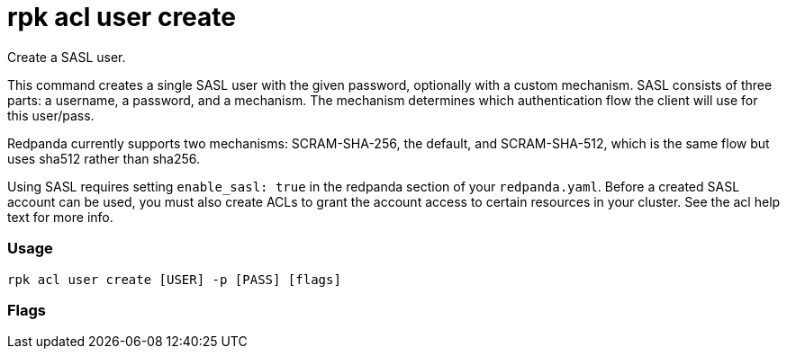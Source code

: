 = rpk acl user create
:description: rpk acl user create

Create a SASL user.

This command creates a single SASL user with the given password, optionally
with a custom mechanism. SASL consists of three parts: a username, a
password, and a mechanism. The mechanism determines which authentication flow
the client will use for this user/pass.

Redpanda currently supports two mechanisms: SCRAM-SHA-256, the default, and
SCRAM-SHA-512, which is the same flow but uses sha512 rather than sha256.

Using SASL requires setting `enable_sasl: true` in the redpanda section of your
`redpanda.yaml`. Before a created SASL account can be used, you must also create
ACLs to grant the account access to certain resources in your cluster. See the
acl help text for more info.

=== Usage

----
rpk acl user create [USER] -p [PASS] [flags]
----

=== Flags

////
[cols=",,",]
|===
|*Value* |*Type* |*Description*
|-h, --help |- |Help for create.
|===
////
